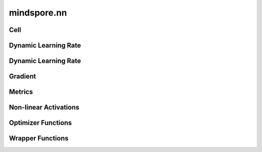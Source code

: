 mindspore.nn
=============

Cell
----

.. cnmsplatformautosummary::
    :toctree: nn

    mindspore.nn.Cell

Dynamic Learning Rate
---------------------

.. cnmsplatformautosummary::
    :toctree: nn

    mindspore.nn.cosine_decay_lr
    mindspore.nn.exponential_decay_lr
    mindspore.nn.inverse_decay_lr
    mindspore.nn.natural_exp_decay_lr
    mindspore.nn.piecewise_constant_lr
    mindspore.nn.polynomial_decay_lr
    mindspore.nn.warmup_lr

Dynamic Learning Rate
---------------------

.. cnmsplatformautosummary::
    :toctree: nn

    mindspore.nn.CosineDecayLR
    mindspore.nn.ExponentialDecayLR
    mindspore.nn.InverseDecayLR
    mindspore.nn.NaturalExpDecayLR
    mindspore.nn.PolynomialDecayLR
    mindspore.nn.WarmUpLR

Gradient
---------

.. cnmsplatformautosummary::
    :toctree: nn

    mindspore.nn.Jvp
    mindspore.nn.Vjp

Metrics
--------

.. cnmsplatformautosummary::
    :toctree: nn

    mindspore.nn.Fbeta
    mindspore.nn.Loss
    mindspore.nn.MAE
    mindspore.nn.MSE
    mindspore.nn.Metric
    mindspore.nn.Precision
    mindspore.nn.Recall
    mindspore.nn.Top1CategoricalAccuracy
    mindspore.nn.Top5CategoricalAccuracy
    mindspore.nn.TopKCategoricalAccuracy
    mindspore.nn.get_metric_fn
    mindspore.nn.names
    mindspore.nn.rearrange_inputs

Non-linear Activations
----------------------

.. cnmsplatformautosummary::
    :toctree: nn

    mindspore.nn.FastGelu
    mindspore.nn.HSwish
    mindspore.nn.ReLU
    mindspore.nn.elu
    mindspore.nn.gelu

Optimizer Functions
-------------------

.. cnmsplatformautosummary::
    :toctree: nn

    mindspore.nn.Adagrad
    mindspore.nn.Adam
    mindspore.nn.AdamOffload
    mindspore.nn.AdamWeightDecay
    mindspore.nn.FTRL
    mindspore.nn.LARS
    mindspore.nn.Lamb
    mindspore.nn.LazyAdam
    mindspore.nn.Momentum
    mindspore.nn.Optimizer
    mindspore.nn.ProximalAdagrad
    mindspore.nn.RMSProp
    mindspore.nn.SGD

Wrapper Functions
-----------------

.. cnmsplatformautosummary::
    :toctree: nn

    mindspore.nn.DynamicLossScaleUpdateCell
    mindspore.nn.FixedLossScaleUpdateCell
    mindspore.nn.ForwardValueAndGrad
    mindspore.nn.TrainOneStepCell
    mindspore.nn.TrainOneStepWithLossScaleCell
    mindspore.nn.WithEvalCell
    mindspore.nn.WithLossCell
